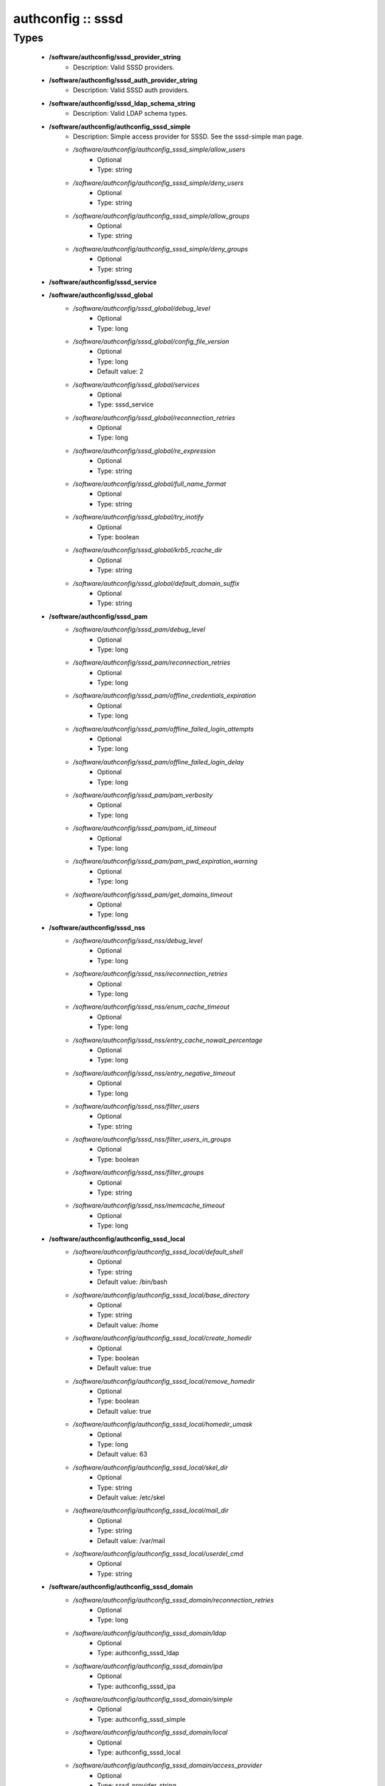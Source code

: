 ##################
authconfig :: sssd
##################

Types
-----

 - **/software/authconfig/sssd_provider_string**
    - Description: Valid SSSD providers.
 - **/software/authconfig/sssd_auth_provider_string**
    - Description: Valid SSSD auth providers.
 - **/software/authconfig/sssd_ldap_schema_string**
    - Description: Valid LDAP schema types.
 - **/software/authconfig/authconfig_sssd_simple**
    - Description: Simple access provider for SSSD. See the sssd-simple man page.
    - */software/authconfig/authconfig_sssd_simple/allow_users*
        - Optional
        - Type: string
    - */software/authconfig/authconfig_sssd_simple/deny_users*
        - Optional
        - Type: string
    - */software/authconfig/authconfig_sssd_simple/allow_groups*
        - Optional
        - Type: string
    - */software/authconfig/authconfig_sssd_simple/deny_groups*
        - Optional
        - Type: string
 - **/software/authconfig/sssd_service**
 - **/software/authconfig/sssd_global**
    - */software/authconfig/sssd_global/debug_level*
        - Optional
        - Type: long
    - */software/authconfig/sssd_global/config_file_version*
        - Optional
        - Type: long
        - Default value: 2
    - */software/authconfig/sssd_global/services*
        - Optional
        - Type: sssd_service
    - */software/authconfig/sssd_global/reconnection_retries*
        - Optional
        - Type: long
    - */software/authconfig/sssd_global/re_expression*
        - Optional
        - Type: string
    - */software/authconfig/sssd_global/full_name_format*
        - Optional
        - Type: string
    - */software/authconfig/sssd_global/try_inotify*
        - Optional
        - Type: boolean
    - */software/authconfig/sssd_global/krb5_rcache_dir*
        - Optional
        - Type: string
    - */software/authconfig/sssd_global/default_domain_suffix*
        - Optional
        - Type: string
 - **/software/authconfig/sssd_pam**
    - */software/authconfig/sssd_pam/debug_level*
        - Optional
        - Type: long
    - */software/authconfig/sssd_pam/reconnection_retries*
        - Optional
        - Type: long
    - */software/authconfig/sssd_pam/offline_credentials_expiration*
        - Optional
        - Type: long
    - */software/authconfig/sssd_pam/offline_failed_login_attempts*
        - Optional
        - Type: long
    - */software/authconfig/sssd_pam/offline_failed_login_delay*
        - Optional
        - Type: long
    - */software/authconfig/sssd_pam/pam_verbosity*
        - Optional
        - Type: long
    - */software/authconfig/sssd_pam/pam_id_timeout*
        - Optional
        - Type: long
    - */software/authconfig/sssd_pam/pam_pwd_expiration_warning*
        - Optional
        - Type: long
    - */software/authconfig/sssd_pam/get_domains_timeout*
        - Optional
        - Type: long
 - **/software/authconfig/sssd_nss**
    - */software/authconfig/sssd_nss/debug_level*
        - Optional
        - Type: long
    - */software/authconfig/sssd_nss/reconnection_retries*
        - Optional
        - Type: long
    - */software/authconfig/sssd_nss/enum_cache_timeout*
        - Optional
        - Type: long
    - */software/authconfig/sssd_nss/entry_cache_nowait_percentage*
        - Optional
        - Type: long
    - */software/authconfig/sssd_nss/entry_negative_timeout*
        - Optional
        - Type: long
    - */software/authconfig/sssd_nss/filter_users*
        - Optional
        - Type: string
    - */software/authconfig/sssd_nss/filter_users_in_groups*
        - Optional
        - Type: boolean
    - */software/authconfig/sssd_nss/filter_groups*
        - Optional
        - Type: string
    - */software/authconfig/sssd_nss/memcache_timeout*
        - Optional
        - Type: long
 - **/software/authconfig/authconfig_sssd_local**
    - */software/authconfig/authconfig_sssd_local/default_shell*
        - Optional
        - Type: string
        - Default value: /bin/bash
    - */software/authconfig/authconfig_sssd_local/base_directory*
        - Optional
        - Type: string
        - Default value: /home
    - */software/authconfig/authconfig_sssd_local/create_homedir*
        - Optional
        - Type: boolean
        - Default value: true
    - */software/authconfig/authconfig_sssd_local/remove_homedir*
        - Optional
        - Type: boolean
        - Default value: true
    - */software/authconfig/authconfig_sssd_local/homedir_umask*
        - Optional
        - Type: long
        - Default value: 63
    - */software/authconfig/authconfig_sssd_local/skel_dir*
        - Optional
        - Type: string
        - Default value: /etc/skel
    - */software/authconfig/authconfig_sssd_local/mail_dir*
        - Optional
        - Type: string
        - Default value: /var/mail
    - */software/authconfig/authconfig_sssd_local/userdel_cmd*
        - Optional
        - Type: string
 - **/software/authconfig/authconfig_sssd_domain**
    - */software/authconfig/authconfig_sssd_domain/reconnection_retries*
        - Optional
        - Type: long
    - */software/authconfig/authconfig_sssd_domain/ldap*
        - Optional
        - Type: authconfig_sssd_ldap
    - */software/authconfig/authconfig_sssd_domain/ipa*
        - Optional
        - Type: authconfig_sssd_ipa
    - */software/authconfig/authconfig_sssd_domain/simple*
        - Optional
        - Type: authconfig_sssd_simple
    - */software/authconfig/authconfig_sssd_domain/local*
        - Optional
        - Type: authconfig_sssd_local
    - */software/authconfig/authconfig_sssd_domain/access_provider*
        - Optional
        - Type: sssd_provider_string
    - */software/authconfig/authconfig_sssd_domain/id_provider*
        - Optional
        - Type: sssd_provider_string
    - */software/authconfig/authconfig_sssd_domain/auth_provider*
        - Optional
        - Type: sssd_auth_provider_string
    - */software/authconfig/authconfig_sssd_domain/chpass_provider*
        - Optional
        - Type: sssd_auth_provider_string
    - */software/authconfig/authconfig_sssd_domain/debug_level*
        - Optional
        - Type: long
    - */software/authconfig/authconfig_sssd_domain/sudo_provider*
        - Optional
        - Type: string
    - */software/authconfig/authconfig_sssd_domain/selinux_provider*
        - Optional
        - Type: string
    - */software/authconfig/authconfig_sssd_domain/subdomains_provider*
        - Optional
        - Type: string
    - */software/authconfig/authconfig_sssd_domain/autofs_provider*
        - Optional
        - Type: string
    - */software/authconfig/authconfig_sssd_domain/hostid_provider*
        - Optional
        - Type: string
    - */software/authconfig/authconfig_sssd_domain/re_expression*
        - Optional
        - Type: string
    - */software/authconfig/authconfig_sssd_domain/full_name_format*
        - Optional
        - Type: string
        - Default value: %1$s@%2$s
    - */software/authconfig/authconfig_sssd_domain/lookup_family_order*
        - Optional
        - Type: string
        - Default value: ipv4_first
    - */software/authconfig/authconfig_sssd_domain/dns_resolver_timeout*
        - Optional
        - Type: long
        - Default value: 5
    - */software/authconfig/authconfig_sssd_domain/dns_discovery_domain*
        - Optional
        - Type: string
    - */software/authconfig/authconfig_sssd_domain/override_gid*
        - Optional
        - Type: long
    - */software/authconfig/authconfig_sssd_domain/case_sensitive*
        - Optional
        - Type: boolean
        - Default value: true
    - */software/authconfig/authconfig_sssd_domain/proxy_fast_alias*
        - Optional
        - Type: boolean
    - */software/authconfig/authconfig_sssd_domain/subdomain_homedir*
        - Optional
        - Type: string
    - */software/authconfig/authconfig_sssd_domain/proxy_pam_target*
        - Optional
        - Type: string
    - */software/authconfig/authconfig_sssd_domain/proxy_lib_name*
        - Optional
        - Type: string
    - */software/authconfig/authconfig_sssd_domain/min_id*
        - Optional
        - Type: long
        - Default value: 1
    - */software/authconfig/authconfig_sssd_domain/max_id*
        - Optional
        - Type: long
        - Default value: 0
    - */software/authconfig/authconfig_sssd_domain/enumerate*
        - Optional
        - Type: boolean
        - Default value: false
    - */software/authconfig/authconfig_sssd_domain/timeout*
        - Optional
        - Type: long
        - Default value: 10
    - */software/authconfig/authconfig_sssd_domain/force_timeout*
        - Optional
        - Type: long
        - Default value: 60
    - */software/authconfig/authconfig_sssd_domain/entry_cache_timeout*
        - Optional
        - Type: long
        - Default value: 5400
    - */software/authconfig/authconfig_sssd_domain/entry_cache_user_timeout*
        - Optional
        - Type: long
    - */software/authconfig/authconfig_sssd_domain/entry_cache_group_timeout*
        - Optional
        - Type: long
    - */software/authconfig/authconfig_sssd_domain/entry_cache_netgroup_timeout*
        - Optional
        - Type: long
    - */software/authconfig/authconfig_sssd_domain/entry_cache_service_timeout*
        - Optional
        - Type: long
    - */software/authconfig/authconfig_sssd_domain/entry_cache_sudo_timeout*
        - Optional
        - Type: long
    - */software/authconfig/authconfig_sssd_domain/entry_cache_autofs_timeout*
        - Optional
        - Type: long
    - */software/authconfig/authconfig_sssd_domain/refresh_expired_interval*
        - Optional
        - Type: long
    - */software/authconfig/authconfig_sssd_domain/cache_credentials*
        - Optional
        - Type: boolean
        - Default value: false
    - */software/authconfig/authconfig_sssd_domain/account_cache_expiration*
        - Optional
        - Type: long
        - Default value: 0
    - */software/authconfig/authconfig_sssd_domain/pwd_expiration_warning*
        - Optional
        - Type: long
    - */software/authconfig/authconfig_sssd_domain/ldap_schema*
        - Optional
        - Type: sssd_ldap_schema_string
    - */software/authconfig/authconfig_sssd_domain/ldap_group_name*
        - Optional
        - Type: string
    - */software/authconfig/authconfig_sssd_domain/ldap_referrals*
        - Optional
        - Type: boolean
    - */software/authconfig/authconfig_sssd_domain/ldap_sasl_mech*
        - Optional
        - Type: string
    - */software/authconfig/authconfig_sssd_domain/ldap_sasl_authid*
        - Optional
        - Type: string
    - */software/authconfig/authconfig_sssd_domain/ldap_id_mapping*
        - Optional
        - Type: boolean
    - */software/authconfig/authconfig_sssd_domain/ldap_search_base*
        - Optional
        - Type: string
    - */software/authconfig/authconfig_sssd_domain/ldap_account_expire_policy*
        - Optional
        - Type: string
    - */software/authconfig/authconfig_sssd_domain/ldap_access_order*
        - Optional
        - Type: string
    - */software/authconfig/authconfig_sssd_domain/ldap_krb5_keytab*
        - Optional
        - Type: string
    - */software/authconfig/authconfig_sssd_domain/krb5_realm*
        - Optional
        - Type: string
    - */software/authconfig/authconfig_sssd_domain/krb5_use_enterprise_principal*
        - Optional
        - Type: boolean
    - */software/authconfig/authconfig_sssd_domain/krb5_use_kdcinfo*
        - Optional
        - Type: boolean
    - */software/authconfig/authconfig_sssd_domain/ad_enable_gc*
        - Optional
        - Type: boolean
    - */software/authconfig/authconfig_sssd_domain/ad_domain*
        - Optional
        - Type: string
    - */software/authconfig/authconfig_sssd_domain/ad_enabled_domains*
        - Optional
        - Type: string
    - */software/authconfig/authconfig_sssd_domain/ad_gpo_access_control*
        - Optional
        - Type: string
 - **/software/authconfig/authconfig_method_sssd_type**
    - */software/authconfig/authconfig_method_sssd_type/nssonly*
        - Optional
        - Type: boolean
        - Default value: false
    - */software/authconfig/authconfig_method_sssd_type/domains*
        - Optional
        - Type: authconfig_sssd_domain
    - */software/authconfig/authconfig_method_sssd_type/global*
        - Optional
        - Type: sssd_global
    - */software/authconfig/authconfig_method_sssd_type/pam*
        - Optional
        - Type: sssd_pam
    - */software/authconfig/authconfig_method_sssd_type/nss*
        - Optional
        - Type: sssd_nss
